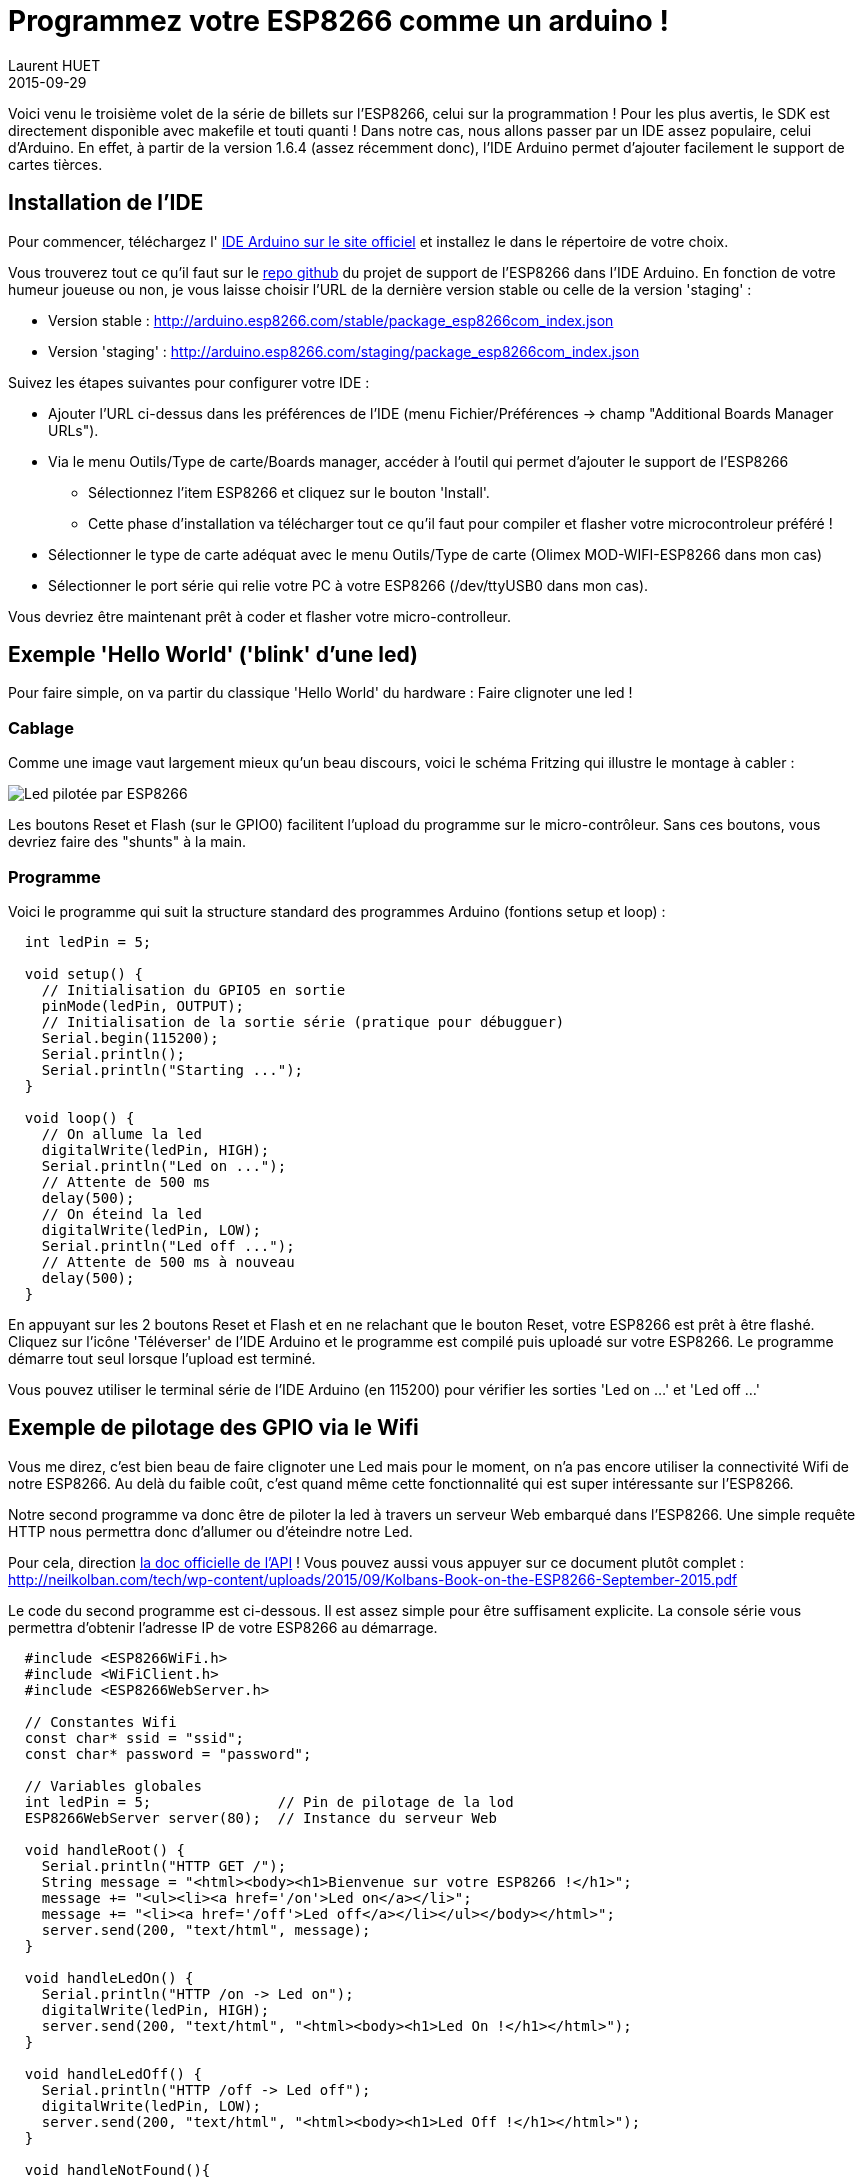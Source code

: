 = Programmez votre ESP8266 comme un arduino !
Laurent HUET
2015-09-29
:jbake-type: post
:jbake-tags: esp8266 iot arduino
:jbake-status: published
:source-highlighter: prettify
:id: esp8266_arduino

Voici venu le troisième volet de la série de billets sur l'ESP8266, celui sur la programmation !
Pour les plus avertis, le SDK est directement disponible avec makefile et touti quanti !
Dans notre cas, nous allons passer par un IDE assez populaire, celui d'Arduino.
En effet, à partir de la version 1.6.4 (assez récemment donc), l'IDE Arduino permet d'ajouter facilement
le support de cartes tièrces.

== Installation de l'IDE

Pour commencer, téléchargez l' https://www.arduino.cc/en/Main/Software[IDE Arduino sur le site officiel] et installez le dans le répertoire de votre choix.

Vous trouverez tout ce qu'il faut sur le https://github.com/esp8266/Arduino[repo github] du projet de support de l'ESP8266 dans l'IDE Arduino.
En fonction de votre humeur joueuse ou non, je vous laisse choisir l'URL de la dernière version stable ou celle de la version 'staging' :

* Version stable : http://arduino.esp8266.com/stable/package_esp8266com_index.json
* Version 'staging' : http://arduino.esp8266.com/staging/package_esp8266com_index.json

Suivez les étapes suivantes pour configurer votre IDE :

* Ajouter l'URL ci-dessus dans les préférences de l'IDE (menu Fichier/Préférences -> champ "Additional Boards Manager URLs").
* Via le menu Outils/Type de carte/Boards manager, accéder à l'outil qui permet d'ajouter le support de l'ESP8266
** Sélectionnez l'item ESP8266 et cliquez sur le bouton 'Install'.
** Cette phase d'installation va télécharger tout ce qu'il faut pour compiler et flasher votre microcontroleur préféré !
* Sélectionner le type de carte adéquat avec le menu Outils/Type de carte (Olimex MOD-WIFI-ESP8266 dans mon cas)
* Sélectionner le port série qui relie votre PC à votre ESP8266 (/dev/ttyUSB0 dans mon cas).

Vous devriez être maintenant prêt à coder et flasher votre micro-controlleur.

== Exemple 'Hello World' ('blink' d'une led)

Pour faire simple, on va partir du classique 'Hello World' du hardware : Faire clignoter une led !

=== Cablage

Comme une image vaut largement mieux qu'un beau discours, voici le schéma Fritzing qui illustre le montage à cabler :

image::/blog/img/esp8266_led.png['Led pilotée par ESP8266', align="center"]

Les boutons Reset et Flash (sur le GPIO0) facilitent l'upload du programme sur le micro-contrôleur.
Sans ces boutons, vous devriez faire des "shunts" à la main.

=== Programme
Voici le programme qui suit la structure standard des programmes Arduino (fontions setup et loop) :
[source,c]
----
  int ledPin = 5;

  void setup() {
    // Initialisation du GPIO5 en sortie
    pinMode(ledPin, OUTPUT);
    // Initialisation de la sortie série (pratique pour débugguer)
    Serial.begin(115200);
    Serial.println();
    Serial.println("Starting ...");
  }

  void loop() {
    // On allume la led
    digitalWrite(ledPin, HIGH);
    Serial.println("Led on ...");
    // Attente de 500 ms
    delay(500);
    // On éteind la led
    digitalWrite(ledPin, LOW);
    Serial.println("Led off ...");
    // Attente de 500 ms à nouveau
    delay(500);
  }
----

En appuyant sur les 2 boutons Reset et Flash et en ne relachant que le bouton Reset, votre ESP8266 est prêt à être flashé.
Cliquez sur l'icône 'Téléverser' de l'IDE Arduino et le programme est compilé puis uploadé sur votre ESP8266.
Le programme démarre tout seul lorsque l'upload est terminé.

Vous pouvez utiliser le terminal série de l'IDE Arduino (en 115200) pour vérifier les sorties 'Led on ...' et 'Led off ...'

== Exemple de pilotage des GPIO via le Wifi
Vous me direz, c'est bien beau de faire clignoter une Led mais pour le moment, on n'a pas encore utiliser la connectivité Wifi de notre ESP8266.
Au delà du faible coût, c'est quand même cette fonctionnalité qui est super intéressante sur l'ESP8266.

Notre second programme va donc être de piloter la led à travers un serveur Web embarqué dans l'ESP8266.
Une simple requête HTTP nous permettra donc d'allumer ou d'éteindre notre Led.

Pour cela, direction http://arduino.esp8266.com/stable/doc/reference.html[la doc officielle de l'API] !
Vous pouvez aussi vous appuyer sur ce document plutôt complet : http://neilkolban.com/tech/wp-content/uploads/2015/09/Kolbans-Book-on-the-ESP8266-September-2015.pdf

Le code du second programme est ci-dessous. Il est assez simple pour être suffisament explicite.
La console série vous permettra d'obtenir l'adresse IP de votre ESP8266 au démarrage.

[source,c]
----
  #include <ESP8266WiFi.h>
  #include <WiFiClient.h>
  #include <ESP8266WebServer.h>

  // Constantes Wifi
  const char* ssid = "ssid";
  const char* password = "password";

  // Variables globales
  int ledPin = 5;               // Pin de pilotage de la lod
  ESP8266WebServer server(80);  // Instance du serveur Web

  void handleRoot() {
    Serial.println("HTTP GET /");
    String message = "<html><body><h1>Bienvenue sur votre ESP8266 !</h1>";
    message += "<ul><li><a href='/on'>Led on</a></li>";
    message += "<li><a href='/off'>Led off</a></li></ul></body></html>";
    server.send(200, "text/html", message);
  }

  void handleLedOn() {
    Serial.println("HTTP /on -> Led on");
    digitalWrite(ledPin, HIGH);
    server.send(200, "text/html", "<html><body><h1>Led On !</h1></html>");
  }

  void handleLedOff() {
    Serial.println("HTTP /off -> Led off");
    digitalWrite(ledPin, LOW);
    server.send(200, "text/html", "<html><body><h1>Led Off !</h1></html>");
  }

  void handleNotFound(){
    String message = "<html><body><h1>Not Found !!</h1></body></html>";
    server.send(404, "text/html", message);
  }

  void setup() {
    // Initialisation du port série (pour débugguer)
    Serial.begin(115200);
    Serial.println();
    Serial.println("Starting ...");com

    // Initialisation du GPIO5 en sortie
    pinMode(ledPin, OUTPUT);

    // Initialisation de la connexion Wifi
    WiFi.begin(ssid, password);
    Serial.println("");

    // Attente de la connexion
    while (WiFi.status() != WL_CONNECTED) {
      delay(500);
      Serial.print(".");
    }
    Serial.println("");
    Serial.print("Connecté au SSID : ");
    Serial.println(ssid);
    Serial.print("Adresse IP : ");
    Serial.println(WiFi.localIP());

    // Routage des requêtes HTTP
    server.on("/", handleRoot);
    server.on("/on", handleLedOn);
    server.on("/off", handleLedOff);
    server.onNotFound(handleNotFound);
    server.begin();
    Serial.println("Serveur HTTP démarré");
  }

  void loop() {
    server.handleClient();
  }
----

Pour le tester, vous pouvez utiliser les commandes Curl suivantes :

* +curl http://<ip>+
* +curl -X POST http://<ip>/on+
* +curl -X POST http://<ip>/off+


== Conclusion

Voilà ! Vous avez maintenant prêt à créer votre super montage que vous avez imaginer sur Arduino ... en le connectant au Web très facilement.
Vous pouvez continuer en regardant tous les exemples fournis. Vous verrez que vous pourrez même faire un portail captif très facilement.

A vous de jouer maintenant !
